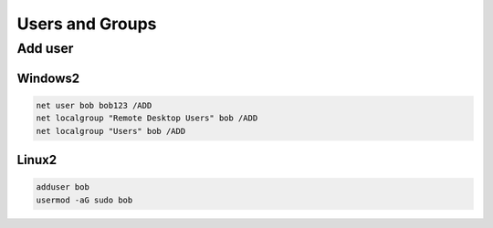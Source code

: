 Users and Groups
================

Add user
--------

Windows2
++++++++

.. code-block:: shell

	net user bob bob123 /ADD
	net localgroup "Remote Desktop Users" bob /ADD
	net localgroup "Users" bob /ADD

Linux2
+++++++

.. code-block:: shell

	adduser bob
	usermod -aG sudo bob